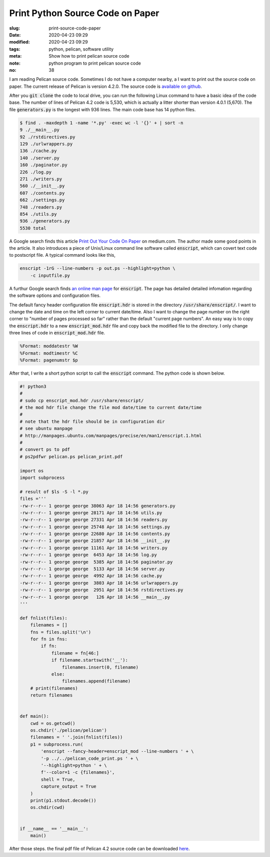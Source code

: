 =================================
Print Python Source Code on Paper
=================================

:slug: print-source-code-paper
:date: 2020-04-23 09:29
:modified: 2020-04-23 09:29
:tags: python, pelican, software utility
:meta: Show how to print pelican source code
:note: python program to print pelican source code
:no: 38

I am reading Pelican source code. Sometimes I do not have a computer nearby, a I want to 
print out the source code on paper. The current release of Pelican is version 4.2.0. The 
source code is `available on github`_. 

.. _available on github: https://github.com/getpelican/pelican

After you :code:`git clone` the code to local drive, you can run the following Linux 
command to have a basic idea of the code base. The number of lines of Pelican 4.2 code is 
5,530, which is actually a litter shorter than version 4.0.1 (5,670).  The file 
:code:`generators.py` is the longest with 936 lines. The main code base has 
14 python files. 

.. code-block:: command

    $ find . -maxdepth 1 -name '*.py' -exec wc -l '{}' + | sort -n
    9 ./__main__.py
    92 ./rstdirectives.py
    129 ./urlwrappers.py
    136 ./cache.py
    140 ./server.py
    160 ./paginator.py
    226 ./log.py
    271 ./writers.py
    560 ./__init__.py
    607 ./contents.py
    662 ./settings.py
    748 ./readers.py
    854 ./utils.py
    936 ./generators.py
    5530 total

A Google search finds this article `Print Out Your Code On Paper`_ on medium.com. The 
author made some good points in the article. It also introduces
a piece of Unix/Linux command line software called :code:`enscript`, which can covert 
text code to postscript file. A typical command looks like this, 

.. code-block:: command

    enscript -1rG --line-numbers -p out.ps --highlight=python \
        -c inputfile.py

.. _Print Out Your Code On Paper: https://medium.com/@tashian/print-out-your-code-on-paper-7c760a376bca

A furthur Google search finds `an online man page`_ for :code:`enscript`. The page has 
detailed detailed infomation regarding the software options and configuration files. 

.. _an online man page: http://manpages.ubuntu.com/manpages/precise/en/man1/enscript.1.html

The default fancy header configuration file :code:`enscript.hdr` is stored in the directory 
:code:`/usr/share/enscript/`. I want to change the date and time on the left corner to 
current date/time. Also I want to change the page number on the right corner to "number 
of pages processed so far" rather than the default "current page numbers". An easy way 
is to copy the :code:`enscript.hdr` to a new :code:`enscript_mod.hdr` file and copy back 
the modified file to the directory. I only change three lines of code in 
:code:`enscript_mod.hdr` file. 

.. code-block:: command

    %Format: moddatestr	%W
    %Format: modtimestr	%C
    %Format: pagenumstr	$p

After that, I write a short python script to call the :code:`enscript` command. The 
python code is shown below. 

.. code-block:: python

    #! python3
    #
    # sudo cp enscript_mod.hdr /usr/share/enscript/
    # the mod hdr file change the file mod date/time to current date/time
    # 
    # note that the hdr file should be in configuration dir
    # see ubuntu manpage
    # http://manpages.ubuntu.com/manpages/precise/en/man1/enscript.1.html
    #
    # convert ps to pdf
    # ps2pdfwr pelican.ps pelican_print.pdf

    import os
    import subprocess

    # result of $ls -S -l *.py
    files ='''
    -rw-r--r-- 1 george george 38063 Apr 18 14:56 generators.py
    -rw-r--r-- 1 george george 28171 Apr 18 14:56 utils.py
    -rw-r--r-- 1 george george 27331 Apr 18 14:56 readers.py
    -rw-r--r-- 1 george george 25748 Apr 18 14:56 settings.py
    -rw-r--r-- 1 george george 22680 Apr 18 14:56 contents.py
    -rw-r--r-- 1 george george 21857 Apr 18 14:56 __init__.py
    -rw-r--r-- 1 george george 11161 Apr 18 14:56 writers.py
    -rw-r--r-- 1 george george  6453 Apr 18 14:56 log.py
    -rw-r--r-- 1 george george  5385 Apr 18 14:56 paginator.py
    -rw-r--r-- 1 george george  5133 Apr 18 14:56 server.py
    -rw-r--r-- 1 george george  4992 Apr 18 14:56 cache.py
    -rw-r--r-- 1 george george  3803 Apr 18 14:56 urlwrappers.py
    -rw-r--r-- 1 george george  2951 Apr 18 14:56 rstdirectives.py
    -rw-r--r-- 1 george george   126 Apr 18 14:56 __main__.py
    '''

    def fnlist(files):
        filenames = []
        fns = files.split('\n')
        for fn in fns:
            if fn:
                filename = fn[46:]
                if filename.startswith('__'):
                    filenames.insert(0, filename)
                else:
                    filenames.append(filename)
        # print(filenames)
        return filenames


    def main():
        cwd = os.getcwd()
        os.chdir('./pelican/pelican')
        filenames = ' '.join(fnlist(files))
        p1 = subprocess.run(
            'enscript --fancy-header=enscript_mod --line-numbers ' + \
            '-p ../../pelican_code_print.ps ' + \
            '--highlight=python ' + \
            f'--color=1 -c {filenames}', 
            shell = True,
            capture_output = True
        )
        print(p1.stdout.decode())
        os.chdir(cwd)

        
    if __name__ == '__main__':
        main()


After those steps. the final pdf file of Pelican 4.2 source code can be downloaded here_.

.. _here: /files/pelican_code_print.pdf


